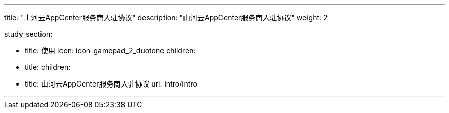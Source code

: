 ---
title: "山河云AppCenter服务商入驻协议"
description: "山河云AppCenter服务商入驻协议"
weight: 2


study_section:

  - title: 使用
    icon: icon-gamepad_2_duotone
    children:
      - title: 
        children:
          - title: 山河云AppCenter服务商入驻协议
            url: intro/intro


---